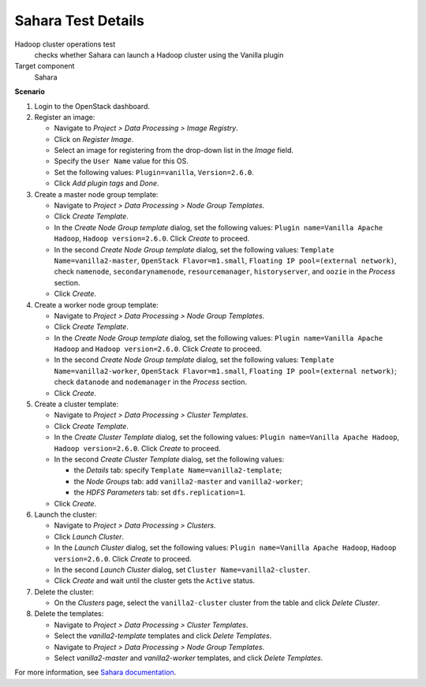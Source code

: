 
.. _sahara-test-details:

Sahara Test Details
-------------------

Hadoop cluster operations test
 checks whether Sahara can launch a Hadoop cluster using the Vanilla plugin

Target component
 Sahara

**Scenario**

#. Login to the OpenStack dashboard.

#. Register an image:

   * Navigate to `Project > Data Processing > Image Registry`.

   * Click on `Register Image`.

   * Select an image for registering from the drop-down list
     in the `Image` field.

   * Specify the ``User Name`` value for this OS.

   * Set the following values: ``Plugin=vanilla``, ``Version=2.6.0``.

   * Click `Add plugin tags` and `Done`.

#. Create a master node group template:

   * Navigate to `Project > Data Processing > Node Group Templates`.

   * Click `Create Template`.

   * In the `Create Node Group template` dialog, set the following values:
     ``Plugin name=Vanilla Apache Hadoop``, ``Hadoop version=2.6.0``.
     Click `Create` to proceed.

   * In the second `Create Node Group template` dialog, set the following values:
     ``Template Name=vanilla2-master``, ``OpenStack Flavor=m1.small``,
     ``Floating IP pool=(external network)``, check ``namenode``,
     ``secondarynamenode``, ``resourcemanager``, ``historyserver``, and ``oozie``
     in the `Process` section.

   * Click `Create`.

#. Create a worker node group template:

   * Navigate to `Project > Data Processing > Node Group Templates`.

   * Click `Create Template`.

   * In the `Create Node Group template` dialog, set the following values:
     ``Plugin name=Vanilla Apache Hadoop`` and ``Hadoop version=2.6.0``.
     Click `Create` to proceed.

   * In the second `Create Node Group template` dialog, set the following values:
     ``Template Name=vanilla2-worker``, ``OpenStack Flavor=m1.small``,
     ``Floating IP pool=(external network)``; check ``datanode`` and ``nodemanager``
     in the `Process` section.

   * Click `Create`.

#. Create a cluster template:

   * Navigate to `Project > Data Processing > Cluster Templates`.

   * Click `Create Template`.

   * In the `Create Cluster Template` dialog, set the following values:
     ``Plugin name=Vanilla Apache Hadoop``, ``Hadoop version=2.6.0``.
     Click `Create` to proceed.

   * In the second `Create Cluster Template` dialog, set the following values:

     - the `Details` tab: specify ``Template Name=vanilla2-template``;

     - the `Node Groups` tab: add ``vanilla2-master`` and ``vanilla2-worker``;

     - the `HDFS Parameters` tab: set ``dfs.replication=1``.

   * Click `Create`.

#. Launch the cluster:

   * Navigate to `Project > Data Processing > Clusters`.

   * Click `Launch Cluster`.

   * In the `Launch Cluster` dialog, set the following values:
     ``Plugin name=Vanilla Apache Hadoop``, ``Hadoop version=2.6.0``.
     Click `Create` to proceed.

   * In the second `Launch Cluster` dialog, set ``Cluster Name=vanilla2-cluster``.

   * Click `Create` and wait until the cluster gets the ``Active`` status.


#. Delete the cluster:

   * On the `Clusters` page, select the ``vanilla2-cluster`` cluster from the table
     and click `Delete Cluster`.

#. Delete the templates:

   * Navigate to `Project > Data Processing > Cluster Templates`.

   * Select the `vanilla2-template` templates and click `Delete Templates`.

   * Navigate to `Project > Data Processing > Node Group Templates`.

   * Select `vanilla2-master` and `vanilla2-worker` templates,
     and click `Delete Templates`.



For more information, see
`Sahara documentation <http://sahara.readthedocs.org/en/stable-kilo/>`_.
